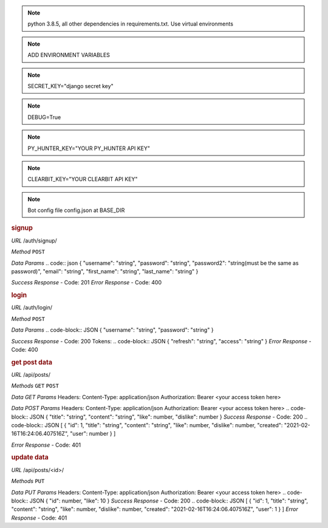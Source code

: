 .. note:: python 3.8.5, all other dependencies in requirements.txt. Use virtual environments
.. note:: ADD ENVIRONMENT VARIABLES

.. note:: SECRET_KEY="django secret key"
.. note:: DEBUG=True
.. note:: PY_HUNTER_KEY="YOUR PY_HUNTER API KEY"
.. note:: CLEARBIT_KEY="YOUR CLEARBIT API KEY"

.. note:: Bot config file config.json at BASE_DIR

.. rubric:: **signup**

*URL*
/auth/signup/

*Method*
``POST``

*Data Params*
.. code:: json
{
"username": "string",
"password": "string",
"password2": "string(must be the same as password)",
"email": "string",
"first_name": "string",
"last_name": "string"
}

*Success Response*
- Code: 201
*Error Response*
- Code: 400

.. rubric:: **login**

*URL*
/auth/login/

*Method*
``POST``

*Data Params*
.. code-block:: JSON
{
"username": "string",
"password": "string"
}

*Success Response*
- Code: 200
Tokens:
.. code-block:: JSON
{
"refresh": "string",
"access": "string"
}
*Error Response*
- Code: 400

.. rubric:: **get post data**

*URL*
/api/posts/

*Methods*
``GET`` ``POST``

*Data GET Params*
Headers:
Content-Type: application/json
Authorization: Bearer <your access token here>

*Data POST Params*
Headers:
Content-Type: application/json
Authorization: Bearer <your access token here>
.. code-block:: JSON
{
"title": "string",
"content": "string",
"like": number,
"dislike": number
}
*Success Response*
- Code: 200
.. code-block:: JSON
[
{
"id": 1,
"title": "string",
"content": "string",
"like": number,
"dislike": number,
"created": "2021-02-16T16:24:06.407516Z",
"user": number
}
]

*Error Response*
- Code: 401

.. rubric:: **update data**

*URL*
/api/posts/<id>/

*Methods*
``PUT``

*Data PUT Params*
Headers:
Content-Type: application/json
Authorization: Bearer <your access token here>
.. code-block:: JSON
{
"id": number,
"like": 10
}
*Success Response*
- Code: 200
.. code-block:: JSON
[
{
"id": 1,
"title": "string",
"content": "string",
"like": number,
"dislike": number,
"created": "2021-02-16T16:24:06.407516Z",
"user": 1
}
]
*Error Response*
- Code: 401
